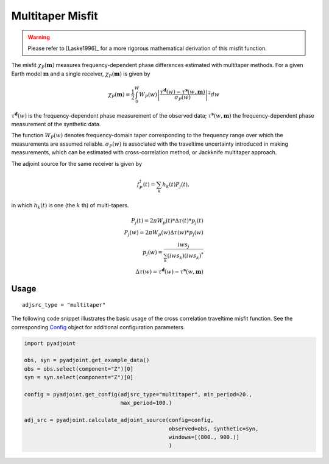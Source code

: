 Multitaper Misfit
=================

.. warning::

    Please refer to [Laske1996]_ for a more rigorous mathematical
    derivation of this misfit function.

The misfit :math:`\chi_P(\mathbf{m})` measures frequency-dependent phase
differences estimated with multitaper methods. For a given Earth model
:math:`\mathbf{m}` and a single receiver, :math:`\chi_P(\mathbf{m})` is given by

.. math::

    \chi_P (\mathbf{m}) = \frac{1}{2} \int_0^W  W_P(w) \left|
    \frac{ \tau^{\mathbf{d}}(w) - \tau^{\mathbf{s}}(w, \mathbf{m})}
    {\sigma_P(w)} \right|^ 2 dw

:math:`\tau^\mathbf{d}(w)` is the frequency-dependent
phase measurement of the observed data;
:math:`\tau^\mathbf{s}(w, \mathbf{m})` the frequency-dependent
phase measurement of the synthetic data.


The function :math:`W_P(w)` denotes frequency-domain
taper corresponding to the frequency range over which
the measurements are assumed reliable.
:math:`\sigma_P(w)` is associated with the
traveltime uncertainty introduced in making measurements,
which can be estimated with cross-correlation method,
or Jackknife multitaper approach.

The adjoint source for the same receiver is given by

.. math::

    f_P^{\dagger}(t) = \sum_k h_k(t)P_j(t),

in which :math:`h_k(t)` is one (the :math:`k` th) of multi-tapers.

.. math::

    P_j(t) = 2\pi W_p(t) * \Delta \tau(t) * p_j(t) \\
    P_j(w) = 2\pi W_p(w) \Delta \tau(w) * p_j(w)   \\
    p_j(w) = \frac{iw s_j}{\sum_k(iw s_k)(iw s_k)^*} \\
    \Delta \tau(w) = \tau^{\mathbf{d}}(w) - \tau^{\mathbf{s}}(w, \mathbf{m})


Usage
`````

::

    adjsrc_type = "multitaper"

The following code snippet illustrates the basic usage of the cross correlation
traveltime misfit function.  See the corresponding
`Config <autoapi/pyadjoint/config/index.html#pyadjoint.config.ConfigMultitaper>`__
object for additional configuration parameters.

.. code:: python

    import pyadjoint

    obs, syn = pyadjoint.get_example_data()
    obs = obs.select(component="Z")[0]
    syn = syn.select(component="Z")[0]

    config = pyadjoint.get_config(adjsrc_type="multitaper", min_period=20.,
                                  max_period=100.)

    adj_src = pyadjoint.calculate_adjoint_source(config=config,
                                                 observed=obs, synthetic=syn,
                                                 windows=[(800., 900.)]
                                                 )

